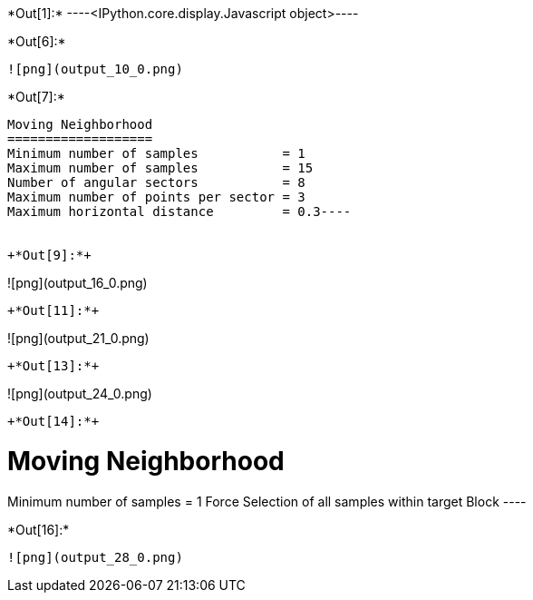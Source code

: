 +*Out[1]:*+
----<IPython.core.display.Javascript object>----


+*Out[6]:*+
----
![png](output_10_0.png)
----


+*Out[7]:*+
----
Moving Neighborhood
===================
Minimum number of samples           = 1
Maximum number of samples           = 15
Number of angular sectors           = 8
Maximum number of points per sector = 3
Maximum horizontal distance         = 0.3----


+*Out[9]:*+
----
![png](output_16_0.png)
----


+*Out[11]:*+
----
![png](output_21_0.png)
----


+*Out[13]:*+
----
![png](output_24_0.png)
----


+*Out[14]:*+
----

Moving Neighborhood
===================
Minimum number of samples           = 1
Force Selection of all samples within target Block
 ----


+*Out[16]:*+
----
![png](output_28_0.png)
----
